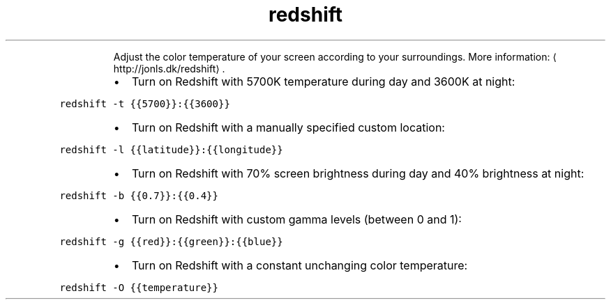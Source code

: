 .TH redshift
.PP
.RS
Adjust the color temperature of your screen according to your surroundings.
More information: \[la]http://jonls.dk/redshift\[ra]\&.
.RE
.RS
.IP \(bu 2
Turn on Redshift with 5700K temperature during day and 3600K at night:
.RE
.PP
\fB\fCredshift \-t {{5700}}:{{3600}}\fR
.RS
.IP \(bu 2
Turn on Redshift with a manually specified custom location:
.RE
.PP
\fB\fCredshift \-l {{latitude}}:{{longitude}}\fR
.RS
.IP \(bu 2
Turn on Redshift with 70% screen brightness during day and 40% brightness at night:
.RE
.PP
\fB\fCredshift \-b {{0.7}}:{{0.4}}\fR
.RS
.IP \(bu 2
Turn on Redshift with custom gamma levels (between 0 and 1):
.RE
.PP
\fB\fCredshift \-g {{red}}:{{green}}:{{blue}}\fR
.RS
.IP \(bu 2
Turn on Redshift with a constant unchanging color temperature:
.RE
.PP
\fB\fCredshift \-O {{temperature}}\fR
